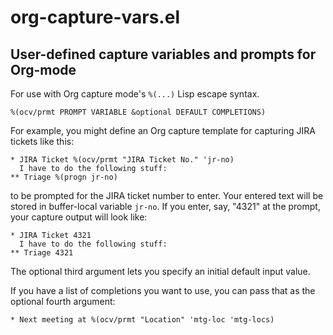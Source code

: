 * org-capture-vars.el
** User-defined capture variables and prompts for Org-mode

For use with Org capture mode's ~%(...)~ Lisp escape syntax.

~%(ocv/prmt PROMPT VARIABLE &optional DEFAULT COMPLETIONS)~

For example, you might define an Org capture template for capturing
JIRA tickets like this:

   #+BEGIN_SRC org-mode
   * JIRA Ticket %(ocv/prmt "JIRA Ticket No." 'jr-no)
     I have to do the following stuff:
   ** Triage %(progn jr-no)
   #+END_SRC
   
to be prompted for the JIRA ticket number to enter. Your entered text
will be stored in buffer-local variable ~jr-no~. If you enter, say,
"4321" at the prompt, your capture output will look like:

   #+BEGIN_SRC org-mode
   * JIRA Ticket 4321
     I have to do the following stuff:
   ** Triage 4321
   #+END_SRC

The optional third argument lets you specify an initial default input
value.

If you have a list of completions you want to use, you can pass that
as the optional fourth argument:

   #+BEGIN_SRC org-mode
   * Next meeting at %(ocv/prmt "Location" 'mtg-loc 'mtg-locs)
   #+END_SRC
   
